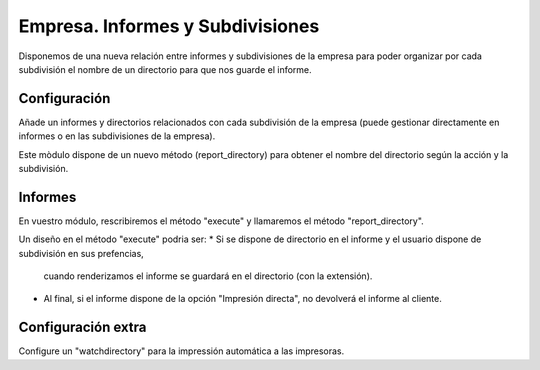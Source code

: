 =================================
Empresa. Informes y Subdivisiones
=================================

Disponemos de una nueva relación entre informes y subdivisiones de la empresa para
poder organizar por cada subdivisión el nombre de un directorio para que nos guarde
el informe.

Configuración
=============

Añade un informes y directorios relacionados con cada subdivisión de la empresa
(puede gestionar directamente en informes o en las subdivisiones de la empresa).

Este mòdulo dispone de un nuevo método (report_directory) para obtener el nombre
del directorio según la acción y la subdivisión.

Informes
========

En vuestro módulo, rescribiremos el método "execute" y llamaremos el método "report_directory".

Un diseño en el método "execute" podria ser:
* Si se dispone de directorio en el informe y el usuario dispone de subdivisión en sus prefencias,
  cuando renderizamos el informe se guardará en el directorio (con la extensión).
* Al final, si el informe dispone de la opción "Impresión directa", no devolverá el informe al cliente.

Configuración extra
===================

Configure un "watchdirectory" para la impressión automática a las impresoras.
